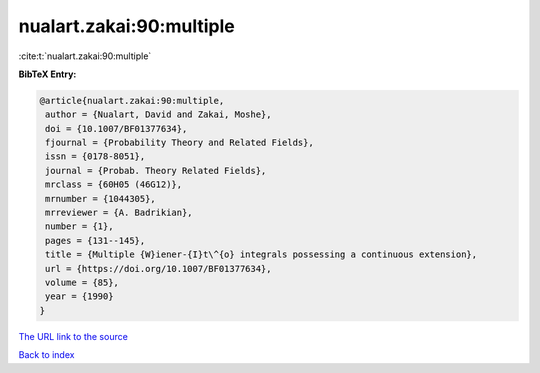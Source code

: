 nualart.zakai:90:multiple
=========================

:cite:t:`nualart.zakai:90:multiple`

**BibTeX Entry:**

.. code-block:: bibtex

   @article{nualart.zakai:90:multiple,
    author = {Nualart, David and Zakai, Moshe},
    doi = {10.1007/BF01377634},
    fjournal = {Probability Theory and Related Fields},
    issn = {0178-8051},
    journal = {Probab. Theory Related Fields},
    mrclass = {60H05 (46G12)},
    mrnumber = {1044305},
    mrreviewer = {A. Badrikian},
    number = {1},
    pages = {131--145},
    title = {Multiple {W}iener-{I}t\^{o} integrals possessing a continuous extension},
    url = {https://doi.org/10.1007/BF01377634},
    volume = {85},
    year = {1990}
   }
`The URL link to the source <ttps://doi.org/10.1007/BF01377634}>`_


`Back to index <../By-Cite-Keys.html>`_
